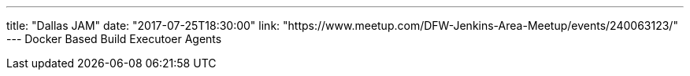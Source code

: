 ---
title: "Dallas JAM"
date: "2017-07-25T18:30:00"
link: "https://www.meetup.com/DFW-Jenkins-Area-Meetup/events/240063123/"
---
Docker Based Build Executoer Agents

